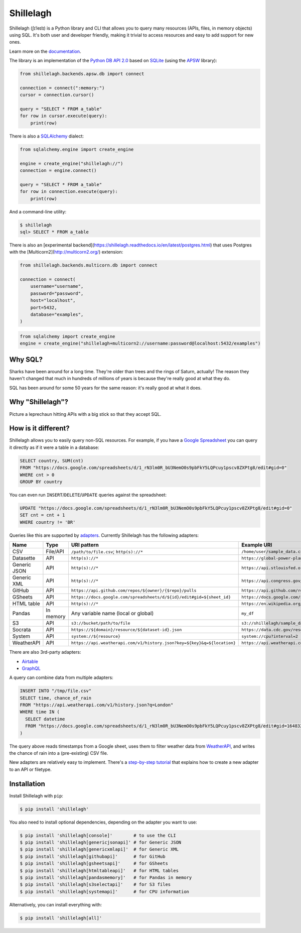 ==========
Shillelagh
==========

.. image:: https://coveralls.io/repos/github/betodealmeida/shillelagh/badge.svg?branch=master
   :target: https://coveralls.io/github/betodealmeida/shillelagh?branch=master
.. image:: https://readthedocs.org/projects/shillelagh/badge/?version=latest
   :target: https://shillelagh.readthedocs.io/en/latest/?badge=latest
   :alt: Documentation Status
.. image:: https://badge.fury.io/py/shillelagh.svg
   :target: https://badge.fury.io/py/shillelagh
.. image:: https://img.shields.io/pypi/pyversions/shillelagh
   :alt: PyPI - Python Version

.. image:: docs/logo.png
   :width: 25 %

Shillelagh (ʃɪˈleɪlɪ) is a Python library and CLI that allows you to query many resources (APIs, files, in memory objects) using SQL. It's both user and developer friendly, making it trivial to access resources and easy to add support for new ones.

Learn more on the `documentation <https://shillelagh.readthedocs.io/en/latest/>`_.

The library is an implementation of the `Python DB API 2.0 <https://www.python.org/dev/peps/pep-0249/>`_ based on `SQLite <https://sqlite.org/index.html>`_ (using the `APSW <https://rogerbinns.github.io/apsw/>`_ library):

.. code-block:: python

    from shillelagh.backends.apsw.db import connect

    connection = connect(":memory:")
    cursor = connection.cursor()

    query = "SELECT * FROM a_table"
    for row in cursor.execute(query):
        print(row)

There is also a `SQLAlchemy <https://www.sqlalchemy.org/>`_ dialect:

.. code-block:: python

    from sqlalchemy.engine import create_engine

    engine = create_engine("shillelagh://")
    connection = engine.connect()

    query = "SELECT * FROM a_table"
    for row in connection.execute(query):
        print(row)

And a command-line utility:

.. code-block:: bash

    $ shillelagh
    sql> SELECT * FROM a_table

There is also an [experimental backend](https://shillelagh.readthedocs.io/en/latest/postgres.html) that uses Postgres with the [Multicorn2](http://multicorn2.org/) extension:

.. code-block:: python

    from shillelagh.backends.multicorn.db import connect

    connection = connect(
        username="username",
        password="password",
        host="localhost",
        port=5432,
        database="examples",
    )

.. code-block:: python

    from sqlalchemy import create_engine
    engine = create_engine("shillelagh+multicorn2://username:password@localhost:5432/examples")

Why SQL?
========

Sharks have been around for a long time. They're older than trees and the rings of Saturn, actually! The reason they haven't changed that much in hundreds of millions of years is because they're really good at what they do.

SQL has been around for some 50 years for the same reason: it's really good at what it does.

Why "Shillelagh"?
=================

Picture a leprechaun hitting APIs with a big stick so that they accept SQL.

How is it different?
====================

Shillelagh allows you to easily query non-SQL resources. For example, if you have a `Google Spreadsheet <https://docs.google.com/spreadsheets/d/1_rN3lm0R_bU3NemO0s9pbFkY5LQPcuy1pscv8ZXPtg8/edit#gid=0>`_ you can query it directly as if it were a table in a database:

.. code-block:: sql

    SELECT country, SUM(cnt)
    FROM "https://docs.google.com/spreadsheets/d/1_rN3lm0R_bU3NemO0s9pbFkY5LQPcuy1pscv8ZXPtg8/edit#gid=0"
    WHERE cnt > 0
    GROUP BY country

You can even run ``INSERT``/``DELETE``/``UPDATE`` queries against the spreadsheet:

.. code-block:: sql

    UPDATE "https://docs.google.com/spreadsheets/d/1_rN3lm0R_bU3NemO0s9pbFkY5LQPcuy1pscv8ZXPtg8/edit#gid=0"
    SET cnt = cnt + 1
    WHERE country != 'BR'

Queries like this are supported by `adapters <https://shillelagh.readthedocs.io/en/latest/adapters.html>`_. Currently Shillelagh has the following adapters:

============= ============ ========================================================================== =====================================================================================================
 Name          Type         URI pattern                                                                Example URI
============= ============ ========================================================================== =====================================================================================================
 CSV           File/API     ``/path/to/file.csv``; ``http(s)://*``                                     ``/home/user/sample_data.csv``
 Datasette     API          ``http(s)://*``                                                            ``https://global-power-plants.datasettes.com/global-power-plants/global-power-plants``
 Generic JSON  API          ``http(s)://*``                                                            ``https://api.stlouisfed.org/fred/series?series_id=GNPCA&api_key=XXX&file_type=json#$.seriess[*]``
 Generic XML   API          ``http(s)://*``                                                            ``https://api.congress.gov/v3/bill/118?format=xml&offset=0&limit=2&api_key=XXX#.//bill``
 GitHub        API          ``https://api.github.com/repos/${owner}/{$repo}/pulls``                    ``https://api.github.com/repos/apache/superset/pulls``
 GSheets       API          ``https://docs.google.com/spreadsheets/d/${id}/edit#gid=${sheet_id}``      ``https://docs.google.com/spreadsheets/d/1LcWZMsdCl92g7nA-D6qGRqg1T5TiHyuKJUY1u9XAnsk/edit#gid=0``
 HTML table    API          ``http(s)://*``                                                            ``https://en.wikipedia.org/wiki/List_of_countries_and_dependencies_by_population``
 Pandas        In memory    Any variable name (local or global)                                        ``my_df``
 S3            API          ``s3://bucket/path/to/file``                                               ``s3://shillelagh/sample_data.csv``
 Socrata       API          ``https://${domain}/resource/${dataset-id}.json``                          ``https://data.cdc.gov/resource/unsk-b7fc.json``
 System        API          ``system://${resource}``                                                   ``system://cpu?interval=2``
 WeatherAPI    API          ``https://api.weatherapi.com/v1/history.json?key=${key}&q=${location}``    ``https://api.weatherapi.com/v1/history.json?key=XXX&q=London``
============= ============ ========================================================================== =====================================================================================================

There are also 3rd-party adapters:

- `Airtable <https://github.com/cancan101/airtable-db-api>`_
- `GraphQL <https://github.com/cancan101/graphql-db-api>`_

A query can combine data from multiple adapters:

.. code-block:: sql

    INSERT INTO "/tmp/file.csv"
    SELECT time, chance_of_rain
    FROM "https://api.weatherapi.com/v1/history.json?q=London"
    WHERE time IN (
      SELECT datetime
      FROM "https://docs.google.com/spreadsheets/d/1_rN3lm0R_bU3NemO0s9pbFkY5LQPcuy1pscv8ZXPtg8/edit#gid=1648320094"
    )

The query above reads timestamps from a Google sheet, uses them to filter weather data from `WeatherAPI <https://www.weatherapi.com/>`_, and writes the chance of rain into a (pre-existing) CSV file.

New adapters are relatively easy to implement. There's a `step-by-step tutorial <https://shillelagh.readthedocs.io/en/latest/development.html>`_ that explains how to create a new adapter to an API or filetype.

Installation
============

Install Shillelagh with ``pip``:

.. code-block:: bash

    $ pip install 'shillelagh'

You also need to install optional dependencies, depending on the adapter you want to use:

.. code-block:: bash

    $ pip install 'shillelagh[console]'        # to use the CLI
    $ pip install 'shillelagh[genericjsonapi]' # for Generic JSON
    $ pip install 'shillelagh[genericxmlapi]'  # for Generic XML
    $ pip install 'shillelagh[githubapi]'      # for GitHub
    $ pip install 'shillelagh[gsheetsapi]'     # for GSheets
    $ pip install 'shillelagh[htmltableapi]'   # for HTML tables
    $ pip install 'shillelagh[pandasmemory]'   # for Pandas in memory
    $ pip install 'shillelagh[s3selectapi]'    # for S3 files
    $ pip install 'shillelagh[systemapi]'      # for CPU information

Alternatively, you can install everything with:

.. code-block:: bash

    $ pip install 'shillelagh[all]'
